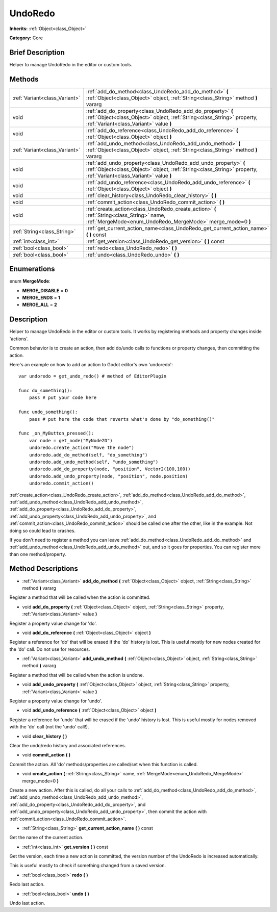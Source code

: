 .. Generated automatically by doc/tools/makerst.py in Godot's source tree.
.. DO NOT EDIT THIS FILE, but the UndoRedo.xml source instead.
.. The source is found in doc/classes or modules/<name>/doc_classes.

.. _class_UndoRedo:

UndoRedo
========

**Inherits:** :ref:`Object<class_Object>`

**Category:** Core

Brief Description
-----------------

Helper to manage UndoRedo in the editor or custom tools.

Methods
-------

+--------------------------------+--------------------------------------------------------------------------------------------------------------------------------------------------------------------------------------+
| :ref:`Variant<class_Variant>`  | :ref:`add_do_method<class_UndoRedo_add_do_method>` **(** :ref:`Object<class_Object>` object, :ref:`String<class_String>` method **)** vararg                                         |
+--------------------------------+--------------------------------------------------------------------------------------------------------------------------------------------------------------------------------------+
| void                           | :ref:`add_do_property<class_UndoRedo_add_do_property>` **(** :ref:`Object<class_Object>` object, :ref:`String<class_String>` property, :ref:`Variant<class_Variant>` value **)**     |
+--------------------------------+--------------------------------------------------------------------------------------------------------------------------------------------------------------------------------------+
| void                           | :ref:`add_do_reference<class_UndoRedo_add_do_reference>` **(** :ref:`Object<class_Object>` object **)**                                                                              |
+--------------------------------+--------------------------------------------------------------------------------------------------------------------------------------------------------------------------------------+
| :ref:`Variant<class_Variant>`  | :ref:`add_undo_method<class_UndoRedo_add_undo_method>` **(** :ref:`Object<class_Object>` object, :ref:`String<class_String>` method **)** vararg                                     |
+--------------------------------+--------------------------------------------------------------------------------------------------------------------------------------------------------------------------------------+
| void                           | :ref:`add_undo_property<class_UndoRedo_add_undo_property>` **(** :ref:`Object<class_Object>` object, :ref:`String<class_String>` property, :ref:`Variant<class_Variant>` value **)** |
+--------------------------------+--------------------------------------------------------------------------------------------------------------------------------------------------------------------------------------+
| void                           | :ref:`add_undo_reference<class_UndoRedo_add_undo_reference>` **(** :ref:`Object<class_Object>` object **)**                                                                          |
+--------------------------------+--------------------------------------------------------------------------------------------------------------------------------------------------------------------------------------+
| void                           | :ref:`clear_history<class_UndoRedo_clear_history>` **(** **)**                                                                                                                       |
+--------------------------------+--------------------------------------------------------------------------------------------------------------------------------------------------------------------------------------+
| void                           | :ref:`commit_action<class_UndoRedo_commit_action>` **(** **)**                                                                                                                       |
+--------------------------------+--------------------------------------------------------------------------------------------------------------------------------------------------------------------------------------+
| void                           | :ref:`create_action<class_UndoRedo_create_action>` **(** :ref:`String<class_String>` name, :ref:`MergeMode<enum_UndoRedo_MergeMode>` merge_mode=0 **)**                              |
+--------------------------------+--------------------------------------------------------------------------------------------------------------------------------------------------------------------------------------+
| :ref:`String<class_String>`    | :ref:`get_current_action_name<class_UndoRedo_get_current_action_name>` **(** **)** const                                                                                             |
+--------------------------------+--------------------------------------------------------------------------------------------------------------------------------------------------------------------------------------+
| :ref:`int<class_int>`          | :ref:`get_version<class_UndoRedo_get_version>` **(** **)** const                                                                                                                     |
+--------------------------------+--------------------------------------------------------------------------------------------------------------------------------------------------------------------------------------+
| :ref:`bool<class_bool>`        | :ref:`redo<class_UndoRedo_redo>` **(** **)**                                                                                                                                         |
+--------------------------------+--------------------------------------------------------------------------------------------------------------------------------------------------------------------------------------+
| :ref:`bool<class_bool>`        | :ref:`undo<class_UndoRedo_undo>` **(** **)**                                                                                                                                         |
+--------------------------------+--------------------------------------------------------------------------------------------------------------------------------------------------------------------------------------+

Enumerations
------------

.. _enum_UndoRedo_MergeMode:

enum **MergeMode**:

- **MERGE_DISABLE** = **0**

- **MERGE_ENDS** = **1**

- **MERGE_ALL** = **2**

Description
-----------

Helper to manage UndoRedo in the editor or custom tools. It works by registering methods and property changes inside 'actions'.

Common behavior is to create an action, then add do/undo calls to functions or property changes, then committing the action.

Here's an example on how to add an action to Godot editor's own 'undoredo':

::

    var undoredo = get_undo_redo() # method of EditorPlugin
    
    func do_something():
        pass # put your code here
    
    func undo_something():
        pass # put here the code that reverts what's done by "do_something()"
    
    func _on_MyButton_pressed():
        var node = get_node("MyNode2D")
        undoredo.create_action("Move the node")
        undoredo.add_do_method(self, "do_something")
        undoredo.add_undo_method(self, "undo_something")
        undoredo.add_do_property(node, "position", Vector2(100,100))
        undoredo.add_undo_property(node, "position", node.position)
        undoredo.commit_action()

:ref:`create_action<class_UndoRedo_create_action>`, :ref:`add_do_method<class_UndoRedo_add_do_method>`, :ref:`add_undo_method<class_UndoRedo_add_undo_method>`, :ref:`add_do_property<class_UndoRedo_add_do_property>`, :ref:`add_undo_property<class_UndoRedo_add_undo_property>`, and :ref:`commit_action<class_UndoRedo_commit_action>` should be called one after the other, like in the example. Not doing so could lead to crashes.

If you don't need to register a method you can leave :ref:`add_do_method<class_UndoRedo_add_do_method>` and :ref:`add_undo_method<class_UndoRedo_add_undo_method>` out, and so it goes for properties. You can register more than one method/property.

Method Descriptions
-------------------

.. _class_UndoRedo_add_do_method:

- :ref:`Variant<class_Variant>` **add_do_method** **(** :ref:`Object<class_Object>` object, :ref:`String<class_String>` method **)** vararg

Register a method that will be called when the action is committed.

.. _class_UndoRedo_add_do_property:

- void **add_do_property** **(** :ref:`Object<class_Object>` object, :ref:`String<class_String>` property, :ref:`Variant<class_Variant>` value **)**

Register a property value change for 'do'.

.. _class_UndoRedo_add_do_reference:

- void **add_do_reference** **(** :ref:`Object<class_Object>` object **)**

Register a reference for 'do' that will be erased if the 'do' history is lost. This is useful mostly for new nodes created for the 'do' call. Do not use for resources.

.. _class_UndoRedo_add_undo_method:

- :ref:`Variant<class_Variant>` **add_undo_method** **(** :ref:`Object<class_Object>` object, :ref:`String<class_String>` method **)** vararg

Register a method that will be called when the action is undone.

.. _class_UndoRedo_add_undo_property:

- void **add_undo_property** **(** :ref:`Object<class_Object>` object, :ref:`String<class_String>` property, :ref:`Variant<class_Variant>` value **)**

Register a property value change for 'undo'.

.. _class_UndoRedo_add_undo_reference:

- void **add_undo_reference** **(** :ref:`Object<class_Object>` object **)**

Register a reference for 'undo' that will be erased if the 'undo' history is lost. This is useful mostly for nodes removed with the 'do' call (not the 'undo' call!).

.. _class_UndoRedo_clear_history:

- void **clear_history** **(** **)**

Clear the undo/redo history and associated references.

.. _class_UndoRedo_commit_action:

- void **commit_action** **(** **)**

Commit the action. All 'do' methods/properties are called/set when this function is called.

.. _class_UndoRedo_create_action:

- void **create_action** **(** :ref:`String<class_String>` name, :ref:`MergeMode<enum_UndoRedo_MergeMode>` merge_mode=0 **)**

Create a new action. After this is called, do all your calls to :ref:`add_do_method<class_UndoRedo_add_do_method>`, :ref:`add_undo_method<class_UndoRedo_add_undo_method>`, :ref:`add_do_property<class_UndoRedo_add_do_property>`, and :ref:`add_undo_property<class_UndoRedo_add_undo_property>`, then commit the action with :ref:`commit_action<class_UndoRedo_commit_action>`.

.. _class_UndoRedo_get_current_action_name:

- :ref:`String<class_String>` **get_current_action_name** **(** **)** const

Get the name of the current action.

.. _class_UndoRedo_get_version:

- :ref:`int<class_int>` **get_version** **(** **)** const

Get the version, each time a new action is committed, the version number of the UndoRedo is increased automatically.

This is useful mostly to check if something changed from a saved version.

.. _class_UndoRedo_redo:

- :ref:`bool<class_bool>` **redo** **(** **)**

Redo last action.

.. _class_UndoRedo_undo:

- :ref:`bool<class_bool>` **undo** **(** **)**

Undo last action.

